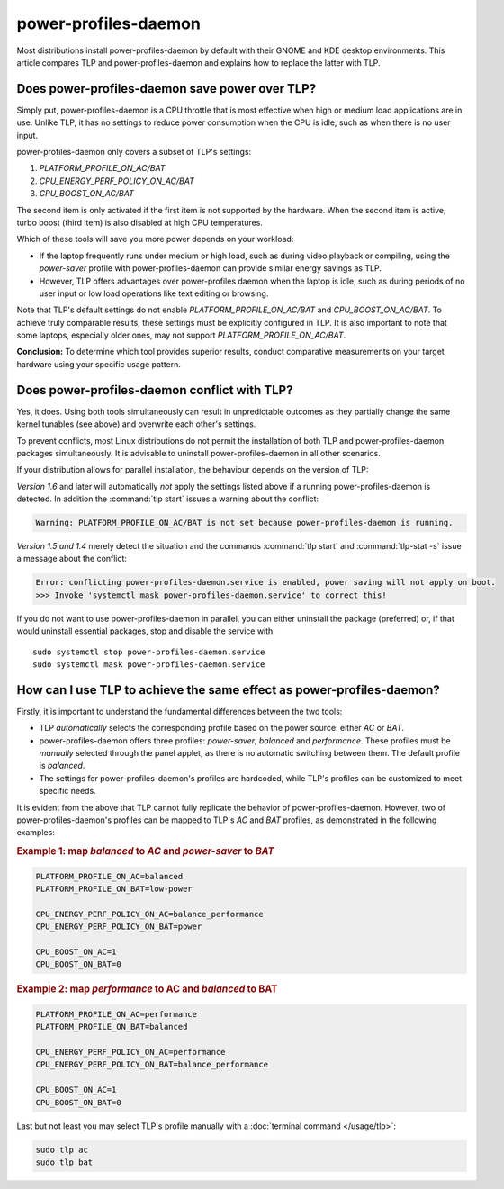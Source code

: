 power-profiles-daemon
=====================
Most distributions install power-profiles-daemon by default with their
GNOME and KDE desktop environments. This article compares TLP and
power-profiles-daemon and explains how to replace the latter with TLP.

Does power-profiles-daemon save power over TLP?
-----------------------------------------------
Simply put, power-profiles-daemon is a CPU throttle that is most
effective when high or medium load applications are in use.
Unlike TLP, it has no settings to reduce power consumption when the CPU
is idle, such as when there is no user input.

power-profiles-daemon only covers a subset of TLP's settings:

1. `PLATFORM_PROFILE_ON_AC/BAT`
2. `CPU_ENERGY_PERF_POLICY_ON_AC/BAT`
3. `CPU_BOOST_ON_AC/BAT`

The second item is only activated if the first item is not supported
by the hardware. When the second item is active, turbo boost (third item)
is also disabled at high CPU temperatures.

Which of these tools will save you more power depends on your workload:

* If the laptop frequently runs under medium or high load, such as during
  video playback or compiling, using the `power-saver` profile with
  power-profiles-daemon can provide similar energy savings as TLP.
* However, TLP offers advantages over power-profiles daemon when the laptop
  is idle, such as during periods of no user input or low load operations
  like text editing or browsing.

Note that TLP's default settings do not enable `PLATFORM_PROFILE_ON_AC/BAT`
and `CPU_BOOST_ON_AC/BAT`. To achieve truly comparable results, these settings
must be explicitly configured in TLP.
It is also important to note that some laptops, especially older ones, may not
support `PLATFORM_PROFILE_ON_AC/BAT`.

**Conclusion:** To determine which tool provides superior results, conduct
comparative measurements on your target hardware using your specific usage
pattern.

.. _faq-ppd-conflict:

Does power-profiles-daemon conflict with TLP?
---------------------------------------------
Yes, it does. Using both tools simultaneously can result in unpredictable
outcomes as they partially change the same kernel tunables (see above)
and overwrite each other's settings.

To prevent conflicts, most Linux distributions do not permit the
installation of both TLP and power-profiles-daemon packages simultaneously.
It is advisable to uninstall power-profiles-daemon in all other scenarios.

If your distribution allows for parallel installation, the behaviour
depends on the version of TLP:

*Version 1.6* and later will automatically *not* apply the settings listed
above if a running power-profiles-daemon is detected. In addition the
:command:`tlp start` issues a warning about the conflict:

.. code-block:: none

    Warning: PLATFORM_PROFILE_ON_AC/BAT is not set because power-profiles-daemon is running.

*Version 1.5 and 1.4* merely detect the situation and the commands
:command:`tlp start` and :command:`tlp-stat -s` issue a message about the conflict:

.. code-block:: none

    Error: conflicting power-profiles-daemon.service is enabled, power saving will not apply on boot.
    >>> Invoke 'systemctl mask power-profiles-daemon.service' to correct this!

If you do not want to use power-profiles-daemon in parallel, you can either
uninstall the package (preferred) or, if that would uninstall essential packages,
stop and disable the service with ::

    sudo systemctl stop power-profiles-daemon.service
    sudo systemctl mask power-profiles-daemon.service


How can I use TLP to achieve the same effect as power-profiles-daemon?
----------------------------------------------------------------------
Firstly, it is important to understand the fundamental differences
between the two tools:

* TLP *automatically* selects the corresponding profile based on the power
  source: either `AC` or `BAT`.
* power-profiles-daemon offers three profiles: `power-saver`, `balanced`
  and `performance`. These profiles must be *manually* selected through
  the panel applet, as there is no automatic  switching between them.
  The default profile is `balanced`.
* The settings for power-profiles-daemon's profiles are hardcoded, while
  TLP's profiles can be customized to meet specific needs.

It is evident from the above that TLP cannot fully replicate the behavior
of power-profiles-daemon. However, two of power-profiles-daemon's profiles
can be mapped to TLP's `AC` and `BAT` profiles, as demonstrated in the
following examples:

.. rubric:: Example 1: map `balanced` to `AC` and `power-saver` to `BAT`

.. code-block:: none

    PLATFORM_PROFILE_ON_AC=balanced
    PLATFORM_PROFILE_ON_BAT=low-power

    CPU_ENERGY_PERF_POLICY_ON_AC=balance_performance
    CPU_ENERGY_PERF_POLICY_ON_BAT=power

    CPU_BOOST_ON_AC=1
    CPU_BOOST_ON_BAT=0

.. rubric:: Example 2: map `performance` to AC and `balanced` to BAT

.. code-block:: none

    PLATFORM_PROFILE_ON_AC=performance
    PLATFORM_PROFILE_ON_BAT=balanced

    CPU_ENERGY_PERF_POLICY_ON_AC=performance
    CPU_ENERGY_PERF_POLICY_ON_BAT=balance_performance

    CPU_BOOST_ON_AC=1
    CPU_BOOST_ON_BAT=0

Last but not least you may select TLP's profile manually with a
:doc:`terminal command </usage/tlp>`:

.. code-block:: sh

    sudo tlp ac
    sudo tlp bat


.. seealso::

    * Settings: :doc:`/settings/platform`
    * Settings: :doc:`/settings/processor`
    * :doc:`/support/optimizing`
    * `TLP Issue #564 <https://github.com/linrunner/TLP/issues/564>`_
    * `power-profiles-daemon <https://gitlab.freedesktop.org/upower/power-profiles-daemon>`_
      - Project homepage
